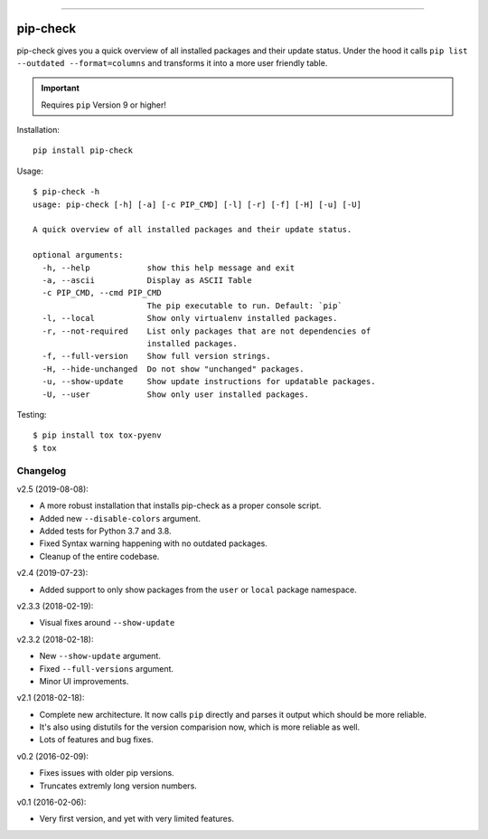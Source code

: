 .. image:: https://travis-ci.org/bartTC/pip-check.svg?branch=master
    :target: https://travis-ci.org/bartTC/pip-check

-----

=========
pip-check
=========

pip-check gives you a quick overview of all installed packages and their
update status. Under the hood it calls ``pip list --outdated --format=columns``
and transforms it into a more user friendly table.

.. important:: Requires ``pip`` Version 9 or higher!

.. image:: https://d.pr/i/ZDPuw5.png


Installation::

    pip install pip-check

Usage::

    $ pip-check -h
    usage: pip-check [-h] [-a] [-c PIP_CMD] [-l] [-r] [-f] [-H] [-u] [-U]

    A quick overview of all installed packages and their update status.

    optional arguments:
      -h, --help            show this help message and exit
      -a, --ascii           Display as ASCII Table
      -c PIP_CMD, --cmd PIP_CMD
                            The pip executable to run. Default: `pip`
      -l, --local           Show only virtualenv installed packages.
      -r, --not-required    List only packages that are not dependencies of
                            installed packages.
      -f, --full-version    Show full version strings.
      -H, --hide-unchanged  Do not show "unchanged" packages.
      -u, --show-update     Show update instructions for updatable packages.
      -U, --user            Show only user installed packages.

Testing::

    $ pip install tox tox-pyenv
    $ tox

Changelog
---------

v2.5 (2019-08-08):

- A more robust installation that installs pip-check as a proper console script.
- Added new ``--disable-colors`` argument.
- Added tests for Python 3.7 and 3.8.
- Fixed Syntax warning happening with no outdated packages.
- Cleanup of the entire codebase.

v2.4 (2019-07-23):

- Added support to only show packages from the ``user`` or ``local`` package
  namespace.

v2.3.3 (2018-02-19):

- Visual fixes around ``--show-update``

v2.3.2 (2018-02-18):

- New ``--show-update`` argument.
- Fixed ``--full-versions`` argument.
- Minor UI improvements.

v2.1 (2018-02-18):

- Complete new architecture. It now calls ``pip`` directly and parses it output
  which should be more reliable.
- It's also using distutils for the version comparision now, which is more
  reliable as well.
- Lots of features and bug fixes.

v0.2 (2016-02-09):

- Fixes issues with older pip versions.
- Truncates extremly long version numbers.

v0.1 (2016-02-06):

- Very first version, and yet with very limited features.
